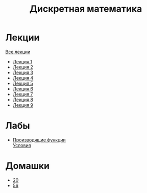 #+TITLE: Дискретная математика


* Лекции
[[file:lectures/all_lectures.pdf][Все лекции]]
- [[file:lectures/1.pdf][Лекция 1]]
- [[file:lectures/2.pdf][Лекция 2]]
- [[file:lectures/3.pdf][Лекция 3]]
- [[file:lectures/4.pdf][Лекция 4]]
- [[file:lectures/5.pdf][Лекция 5]]
- [[file:lectures/6.pdf][Лекция 6]]
- [[file:lectures/7.pdf][Лекция 7]]
- [[file:lectures/8.pdf][Лекция 8]]
- [[file:lectures/9.pdf][Лекция 9]]
* Лабы
- [[file:labs/lab1/][Производящие функции]] \\
  [[file:labs/lab1/s4-01-lab-genfunction.pdf][Условия]]
* Домашки
- [[file:hw/20.pdf][20]]
- [[file:hw/56.pdf][56]]
